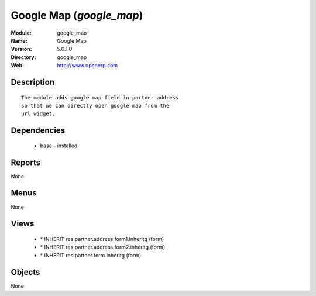 
Google Map (*google_map*)
=========================
:Module: google_map
:Name: Google Map
:Version: 5.0.1.0
:Directory: google_map
:Web: http://www.openerp.com

Description
-----------

::

  The module adds google map field in partner address
  so that we can directly open google map from the
  url widget.

Dependencies
------------

 * base - installed

Reports
-------

None


Menus
-------


None


Views
-----

 * \* INHERIT res.partner.address.form1.inheritg (form)
 * \* INHERIT res.partner.address.form2.inheritg (form)
 * \* INHERIT res.partner.form.inheritg (form)


Objects
-------

None
